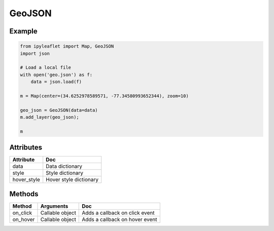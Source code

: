 GeoJSON
=======

Example
-------

.. code::

    from ipyleaflet import Map, GeoJSON
    import json

    # Load a local file
    with open('geo.json') as f:
        data = json.load(f)

    m = Map(center=(34.6252978589571, -77.34580993652344), zoom=10)

    geo_json = GeoJSON(data=data)
    m.add_layer(geo_json);

    m

Attributes
----------

============   ===
Attribute      Doc
============   ===
data           Data dictionary
style          Style dictionary
hover_style    Hover style dictionary
============   ===

Methods
-------

=========    =====================================     ===
Method       Arguments                                 Doc
=========    =====================================     ===
on_click     Callable object                           Adds a callback on click event
on_hover     Callable object                           Adds a callback on hover event
=========    =====================================     ===
